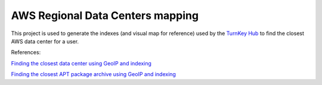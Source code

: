 AWS Regional Data Centers mapping
=================================

This project is used to generate the indexes (and visual map for
reference) used by the `TurnKey Hub`_ to find the closest AWS data
center for a user.

.. _TurnKey Hub: https://hub.turnkeylinux.org/

References:

`Finding the closest data center using GeoIP and indexing <http://www.turnkeylinux.org/blog/geoip-amazon-regions>`_

`Finding the closest APT package archive using GeoIP and indexing <http://www.turnkeylinux.org/blog/auto-apt-archive>`_

